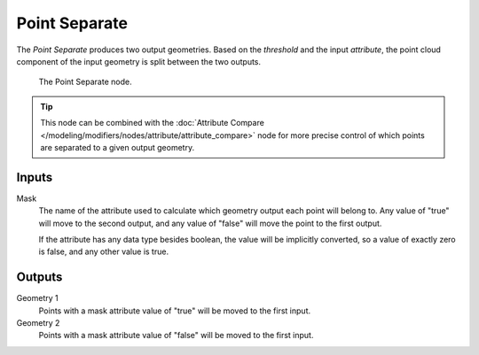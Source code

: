 .. index:: Nodes; Point Separate
.. _bpy.types.GeometryNodePointSeparate:

**************
Point Separate
**************

The *Point Separate* produces two output geometries. Based on the *threshold* and the input *attribute*,
the point cloud component of the input geometry is split between the two outputs.

.. figure:: /images/modeling_modifiers_nodes_point_separate.png

   The Point Separate node.

.. Don't show this yet because there are no other data types in the geometry socket at this point.
.. .. note::

..    Every other data type in the geometry besides the point cloud will be moved to both of the 
..    outputs unchanged. For example, if the geometry contains a mesh component, the same mesh will
..    be moved to both outputs, unaffected by the split.

.. tip::

  This node can be combined with the 
  :doc:`Attribute Compare </modeling/modifiers/nodes/attribute/attribute_compare>`
  node for more precise control of which points are separated to a given output geometry.



Inputs
=======

Mask
   The name of the attribute used to calculate which geometry output each point will belong to.
   Any value of "true" will move to the second output, and any value of "false" will move the point
   to the first output.

   If the attribute has any data type besides boolean, the value will be implicitly converted, so a
   value of exactly zero is false, and any other value is true.

Outputs
=======

Geometry 1
   Points with a mask attribute value of "true" will be moved to the first input.

Geometry 2
   Points with a mask attribute value of "false" will be moved to the first input.